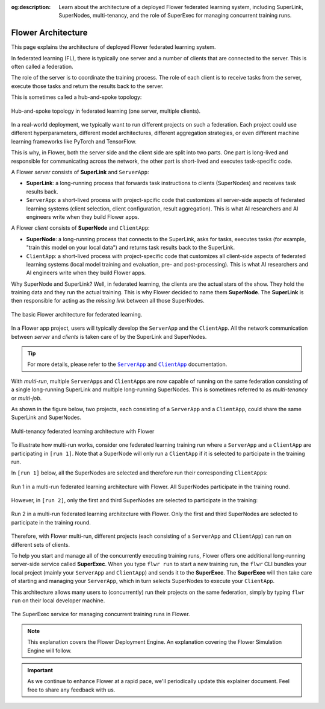 :og:description: Learn about the architecture of a deployed Flower federated learning system, including SuperLink, SuperNodes, multi-tenancy, and the role of SuperExec for managing concurrent training runs.

.. title:: Flower Federated Learning System Architecture

.. meta::
   :description: Learn about the architecture of a deployed Flower federated learning system, including SuperLink, SuperNodes, multi-tenancy, and the role of SuperExec for managing concurrent training runs.

#####################
 Flower Architecture
#####################

This page explains the architecture of deployed Flower federated
learning system.

In federated learning (FL), there is typically one server and a number
of clients that are connected to the server. This is often called a
federation.

The role of the server is to coordinate the training process. The role
of each client is to receive tasks from the server, execute those tasks
and return the results back to the server.

This is sometimes called a hub-and-spoke topology:

.. figure:: ./_static/flower-architecture-hub-and-spoke.svg
   :align: center
   :width: 600
   :alt: Hub-and-spoke topology in federated learning
   :class: no-scaled-link

   Hub-and-spoke topology in federated learning (one server, multiple clients).

In a real-world deployment, we typically want to run different projects
on such a federation. Each project could use different hyperparameters,
different model architectures, different aggregation strategies, or even
different machine learning frameworks like PyTorch and TensorFlow.

This is why, in Flower, both the server side and the client side are
split into two parts. One part is long-lived and responsible for
communicating across the network, the other part is short-lived and
executes task-specific code.

A Flower `server` consists of **SuperLink** and ``ServerApp``:

-  **SuperLink**: a long-running process that forwards task instructions
   to clients (SuperNodes) and receives task results back.

-  ``ServerApp``: a short-lived process with project-spcific code that
   customizes all server-side aspects of federated learning systems
   (client selection, client configuration, result aggregation). This is
   what AI researchers and AI engineers write when they build Flower
   apps.

A Flower `client` consists of **SuperNode** and ``ClientApp``:

-  **SuperNode**: a long-running process that connects to the SuperLink,
   asks for tasks, executes tasks (for example, "train this model on
   your local data") and returns task results back to the SuperLink.

-  ``ClientApp``: a short-lived process with project-specific code that
   customizes all client-side aspects of federated learning systems
   (local model training and evaluation, pre- and post-processing). This
   is what AI researchers and AI engineers write when they build Flower
   apps.

Why SuperNode and SuperLink? Well, in federated learning, the clients
are the actual stars of the show. They hold the training data and they
run the actual training. This is why Flower decided to name them
**SuperNode**. The **SuperLink** is then responsible for acting as the
`missing link` between all those SuperNodes.

.. figure:: ./_static/flower-architecture-basic-architecture.svg
   :align: center
   :width: 600
   :alt: Basic Flower architecture
   :class: no-scaled-link

   The basic Flower architecture for federated learning.

In a Flower app project, users will typically develop the ``ServerApp``
and the ``ClientApp``. All the network communication between `server`
and `clients` is taken care of by the SuperLink and SuperNodes.

.. tip::

   For more details, please refer to the |serverapp_link|_ and
   |clientapp_link|_ documentation.

With *multi-run*, multiple ``ServerApp``\s and ``ClientApp``\s are now
capable of running on the same federation consisting of a single
long-running SuperLink and multiple long-running SuperNodes. This is
sometimes referred to as `multi-tenancy` or `multi-job`.

As shown in the figure below, two projects, each consisting of a
``ServerApp`` and a ``ClientApp``, could share the same SuperLink and
SuperNodes.

.. figure:: ./_static/flower-architecture-multi-run.svg
   :align: center
   :width: 600
   :alt: Multi-tenancy federated learning architecture
   :class: no-scaled-link

   Multi-tenancy federated learning architecture with Flower

To illustrate how multi-run works, consider one federated learning
training run where a ``ServerApp`` and a ``ClientApp`` are participating
in ``[run 1]``. Note that a SuperNode will only run a ``ClientApp`` if
it is selected to participate in the training run.

In ``[run 1]`` below, all the SuperNodes are selected and therefore run
their corresponding ``ClientApp``\s:

.. figure:: ./_static/flower-architecture-multi-run-1.svg
   :align: center
   :width: 600
   :alt: Multi-tenancy federated learning architecture - Run 1
   :class: no-scaled-link

   Run 1 in a multi-run federated learning architecture with Flower.
   All SuperNodes participate in the training round.

However, in ``[run 2]``, only the first and third SuperNodes are
selected to participate in the training:

.. figure:: ./_static/flower-architecture-multi-run-2.svg
   :align: center
   :width: 600
   :alt: Multi-tenancy federated learning architecture - Run 2
   :class: no-scaled-link

   Run 2 in a multi-run federated learning architecture with Flower.
   Only the first and third SuperNodes are selected to participate in the
   training round.

Therefore, with Flower multi-run, different projects (each consisting of
a ``ServerApp`` and ``ClientApp``) can run on different sets of clients.

To help you start and manage all of the concurrently executing training
runs, Flower offers one additional long-running server-side service
called **SuperExec**. When you type ``flwr run`` to start a new training
run, the ``flwr`` CLI bundles your local project (mainly your
``ServerApp`` and ``ClientApp``) and sends it to the **SuperExec**. The
**SuperExec** will then take care of starting and managing your
``ServerApp``, which in turn selects SuperNodes to execute your
``ClientApp``.

This architecture allows many users to (concurrently) run their projects
on the same federation, simply by typing ``flwr run`` on their local
developer machine.

.. figure:: ./_static/flower-architecture-deployment-engine.svg
   :align: center
   :width: 800
   :alt: Flower Deployment Engine with SuperExec
   :class: no-scaled-link

   The SuperExec service for managing concurrent training runs in
   Flower.

.. note::

   This explanation covers the Flower Deployment Engine. An explanation
   covering the Flower Simulation Engine will follow.

.. important::

   As we continue to enhance Flower at a rapid pace, we'll periodically
   update this explainer document. Feel free to share any feedback with
   us.

.. |clientapp_link| replace::

   ``ClientApp``

.. |serverapp_link| replace::

   ``ServerApp``

.. _clientapp_link: ref-api/flwr.client.ClientApp.html

.. _serverapp_link: ref-api/flwr.server.ServerApp.html
